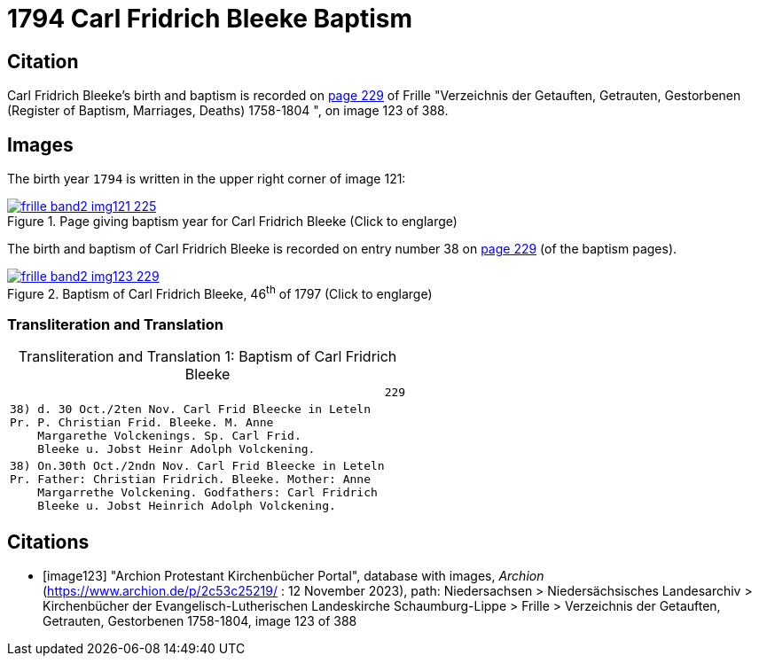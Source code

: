 = 1794 Carl Fridrich Bleeke Baptism
:page-role: doc-width

== Citation

Carl Fridrich Bleeke's birth and baptism is recorded on <<image123, page 229>> of Frille "Verzeichnis der Getauften, Getrauten, Gestorbenen (Register of Baptism, Marriages, Deaths) 1758-1804 ",
on image 123 of 388.

== Images

The birth year `1794` is written in the upper right corner of image 121: 

image::frille-band2-img121-225.jpg[align=left,title='Page giving baptism year for Carl Fridrich Bleeke (Click to englarge)',link=self]

The birth and baptism of Carl Fridrich Bleeke is recorded on entry number 38 on <<image123, page 229>> (of the baptism pages).
 
image::frille-band2-img123-229.jpg[align=left,title='Baptism of Carl Fridrich Bleeke, 46^th^ of 1797 (Click to englarge)',link=self]

=== Transliteration and Translation

[caption="Transliteration and Translation 1: "]
.Baptism of Carl Fridrich Bleeke
[%autowidth,options="noheader",cols="l",frame="none"]
|===
|                                                      229

|38) d. 30 Oct./2ten Nov. Carl Frid Bleecke in Leteln
Pr. P. Christian Frid. Bleeke. M. Anne
    Margarethe Volckenings. Sp. Carl Frid.
    Bleeke u. Jobst Heinr Adolph Volckening.

|38) On.30th Oct./2ndn Nov. Carl Frid Bleecke in Leteln
Pr. Father: Christian Fridrich. Bleeke. Mother: Anne
    Margarrethe Volckening. Godfathers: Carl Fridrich
    Bleeke u. Jobst Heinrich Adolph Volckening.
|===

[bibliography]
== Citations

* [[[image123]]] "Archion Protestant Kirchenbücher Portal", database with images, _Archion_ (https://www.archion.de/p/2c53c25219/ : 12 November 2023), path: Niedersachsen > Niedersächsisches Landesarchiv > Kirchenbücher der Evangelisch-Lutherischen Landeskirche Schaumburg-Lippe > Frille >
Verzeichnis der Getauften, Getrauten, Gestorbenen 1758-1804, image 123 of 388

